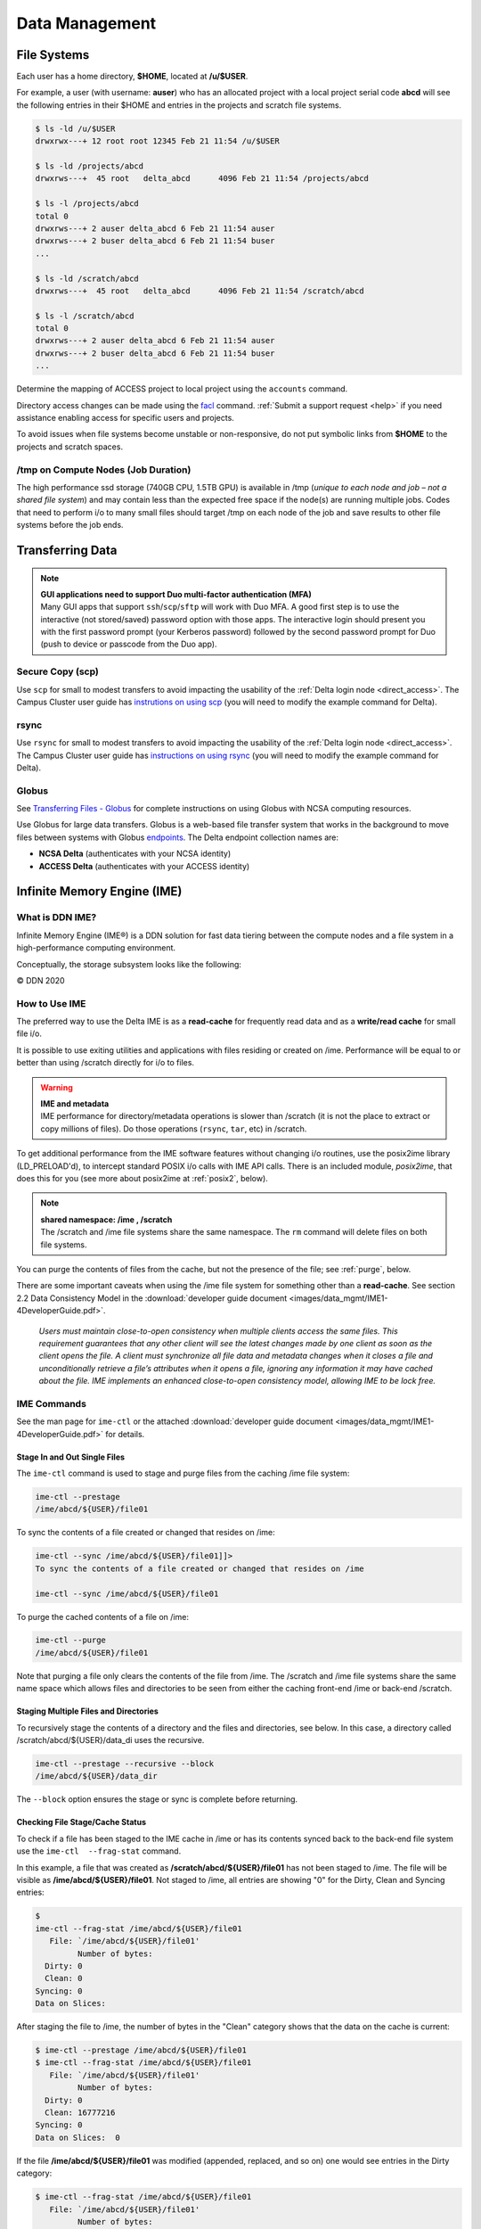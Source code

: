 Data Management
================

File Systems
----------------

Each user has a home directory, **$HOME**, located at **/u/$USER**.

For example, a user (with username: **auser**) who has an allocated project with a local project serial code **abcd** will see the following entries in their $HOME and entries in the projects and scratch file systems.

.. code-block:: bash

   $ ls -ld /u/$USER
   drwxrwx---+ 12 root root 12345 Feb 21 11:54 /u/$USER

   $ ls -ld /projects/abcd
   drwxrws---+  45 root   delta_abcd      4096 Feb 21 11:54 /projects/abcd

   $ ls -l /projects/abcd
   total 0
   drwxrws---+ 2 auser delta_abcd 6 Feb 21 11:54 auser
   drwxrws---+ 2 buser delta_abcd 6 Feb 21 11:54 buser
   ...

   $ ls -ld /scratch/abcd
   drwxrws---+  45 root   delta_abcd      4096 Feb 21 11:54 /scratch/abcd

   $ ls -l /scratch/abcd
   total 0
   drwxrws---+ 2 auser delta_abcd 6 Feb 21 11:54 auser
   drwxrws---+ 2 buser delta_abcd 6 Feb 21 11:54 buser
   ...

Determine the mapping of ACCESS project to local project using the ``accounts`` command.

Directory access changes can be made using the `facl <https://linux.die.net/man/1/setfacl>`_ command. 
:ref:`Submit a support request <help>` if you need assistance enabling access for specific users and projects.

To avoid issues when file systems become unstable or non-responsive, do not put symbolic links from **$HOME** to the projects and scratch spaces.

/tmp on Compute Nodes (Job Duration)
~~~~~~~~~~~~~~~~~~~~~~~~~~~~~~~~~~~~~~

The high performance ssd storage (740GB CPU, 1.5TB GPU) is available in /tmp (*unique to each node and job – not a shared file system*) and may contain less than the expected free space if the node(s) are running multiple jobs. 
Codes that need to perform i/o to many small files should target /tmp on each node of the job and save results to other file systems before the job ends.

.. _transfer:

Transferring Data
--------------------

.. note::

   | **GUI applications need to support Duo multi-factor authentication (MFA)**
   | Many GUI apps that support ``ssh``/``scp``/``sftp`` will work with Duo MFA. A good first step is to use the interactive (not stored/saved) password option with those apps. The interactive login should present you with the first password prompt (your Kerberos password) followed by the second password prompt for Duo (push to device or passcode from the Duo app).

Secure Copy (scp)
~~~~~~~~~~~~~~~~~~

Use ``scp`` for small to modest transfers to avoid impacting the usability of the :ref:`Delta login node <direct_access>`. The Campus Cluster user guide has `instrutions on using scp <https://docs.ncsa.illinois.edu/systems/icc/en/latest/user_guide/storage_data.html#cli-transfer-method-scp>`_ (you will need to modify the example command for Delta).

rsync
~~~~~~~~~~

Use ``rsync`` for small to modest transfers to avoid impacting the usability of the :ref:`Delta login node <direct_access>`. The Campus Cluster user guide has `instructions on using rsync <https://docs.ncsa.illinois.edu/systems/icc/en/latest/user_guide/storage_data.html#cli-transfer-method-rsync>`_ (you will need to modify the example command for Delta).

.. _transfer-globus:

Globus
~~~~~~~~~

See `Transferring Files - Globus <https://docs.ncsa.illinois.edu/en/proposed_changes/common/transfer.html#globus>`_ for complete instructions on using Globus with NCSA computing resources.

Use Globus for large data transfers. Globus is a web-based file transfer system that works in the background to move files between systems with Globus `endpoints <https://docs.globus.org/faq/globus-connect-endpoints/#what_is_an_endpoint>`_. 
The Delta endpoint collection names are: 

- **NCSA Delta** (authenticates with your NCSA identity)
- **ACCESS Delta** (authenticates with your ACCESS identity)

Infinite Memory Engine (IME)
-----------------------------------

What is DDN IME?
~~~~~~~~~~~~~~~~~

Infinite Memory Engine (IME®) is a DDN solution for fast data tiering between the compute nodes and a file system in a high-performance computing environment.

Conceptually, the storage subsystem looks like the following:

..  image:: images/data_mgmt/Delta_IME.png
    :alt: Storage subsystem
    :width: 400px

© DDN 2020

How to Use IME
~~~~~~~~~~~~~~~

The preferred way to use the Delta IME is as a **read-cache** for frequently read data and as a **write/read cache** for small file i/o.

It is possible to use exiting utilities and applications with files residing or created on /ime. 
Performance will be equal to or better than using /scratch directly for i/o to files.

.. warning::

   | **IME and metadata**
   | IME performance for directory/metadata operations is slower than /scratch (it is not the place to extract or copy millions of files). Do those operations (``rsync``, ``tar``, etc) in /scratch.

To get additional performance from the IME software features without changing i/o routines, use the posix2ime library (LD_PRELOAD'd), to intercept standard POSIX i/o calls with IME API calls. 
There is an included module, *posix2ime*, that does this for you (see more about posix2ime at :ref:`posix2`, below).

.. note::

   | **shared namespace: /ime , /scratch**
   | The /scratch and /ime file systems share the same namespace. The ``rm`` command will delete files on both file systems.

You can purge the contents of files from the cache, but not the presence of the file; see :ref:`purge`, below.

There are some important caveats when using the /ime file system for something other than a **read-cache**. See section 2.2 Data Consistency Model in the :download:`developer guide document <images/data_mgmt/IME1-4DeveloperGuide.pdf>`.

   *Users must maintain close-to-open consistency when multiple clients access the same files. 
   This requirement guarantees that any other client will see the latest changes made by one client as soon as the client opens the file. 
   A client must synchronize all file data and metadata changes when it closes a file and unconditionally retrieve a file’s attributes when it opens a file, ignoring any information it may have cached about the file. 
   IME implements an enhanced close-to-open consistency model, allowing IME to be lock free.*

IME Commands
~~~~~~~~~~~~~

See the man page for ``ime-ctl`` or the attached :download:`developer guide document <images/data_mgmt/IME1-4DeveloperGuide.pdf>` for details.

.. _purge:

Stage In and Out Single Files
$$$$$$$$$$$$$$$$$$$$$$$$$$$$$$$

The ``ime-ctl`` command is used to stage and purge files from the caching /ime file system:

.. code-block::

   ime-ctl --prestage 
   /ime/abcd/${USER}/file01

To sync the contents of a file created or changed that resides on /ime:

.. code-block::

   ime-ctl --sync /ime/abcd/${USER}/file01]]>
   To sync the contents of a file created or changed that resides on /ime

   ime-ctl --sync /ime/abcd/${USER}/file01

To purge the cached contents of a file on /ime:

.. code-block::

   ime-ctl --purge 
   /ime/abcd/${USER}/file01

Note that purging a file only clears the contents of the file from /ime.
The /scratch and /ime file systems share the same name space which allows files and directories to be seen from either the caching front-end /ime or back-end /scratch.

Staging Multiple Files and Directories
$$$$$$$$$$$$$$$$$$$$$$$$$$$$$$$$$$$$$$$$

To recursively stage the contents of a directory and the files and directories, see below. In this case, a directory called /scratch/abcd/${USER}/data_di uses the recursive.

.. code-block::

   ime-ctl --prestage --recursive --block 
   /ime/abcd/${USER}/data_dir

The ``--block`` option ensures the stage or sync is complete before returning.

Checking File Stage/Cache Status
$$$$$$$$$$$$$$$$$$$$$$$$$$$$$$$$$$

To check if a file has been staged to the IME cache in /ime or has its contents synced back to the back-end file system use the ``ime-ctl  --frag-stat`` command.

In this example, a file that was created as **/scratch/abcd/${USER}/file01** has not been staged to /ime. 
The file will be visible as **/ime/abcd/${USER}/file01**.
Not staged to /ime, all entries are showing "0" for the Dirty, Clean and Syncing entries:

.. code-block::

   $ 
   ime-ctl --frag-stat /ime/abcd/${USER}/file01
      File: `/ime/abcd/${USER}/file01'
            Number of bytes:
     Dirty: 0
     Clean: 0
   Syncing: 0
   Data on Slices:

After staging the file to /ime, the number of bytes in the "Clean" category shows that the data on the cache is current:

.. code-block::

   $ ime-ctl --prestage /ime/abcd/${USER}/file01
   $ ime-ctl --frag-stat /ime/abcd/${USER}/file01
      File: `/ime/abcd/${USER}/file01'
            Number of bytes:
     Dirty: 0
     Clean: 16777216
   Syncing: 0
   Data on Slices:  0

If the file **/ime/abcd/${USER}/file01** was modified (appended, replaced, and so on) one would see entries in the Dirty category:

.. code-block::

   $ ime-ctl --frag-stat /ime/abcd/${USER}/file01
      File: `/ime/abcd/${USER}/file01'
            Number of bytes:
     Dirty: 8388608
     Clean: 16777216
   Syncing: 0
   Data on Slices:  0

After using ``ime-ctl --sync`` to flush the changes to the back-end file system, the dirty entries will be back to 0:

.. code-block::

   $ ime-ctl --sync /ime/abcd/${USER}/file01
   $ ime-ctl --frag-stat /ime/abcd/${USER}/file01
      File: `/ime/abcd/${USER}/file01'
            Number of bytes:
     Dirty: 0
     Clean: 25165824
   Syncing: 0
   Data on Slices:  0

.. _posix2:

IME posix2ime Library
~~~~~~~~~~~~~~~~~~~~~~

The posix2ime module is available and loading it will LD_PRELOAD the library for your shell or batch script and all subsequent commands. 
The library is described at: `DDNStorage/posix_2_ime: POSIX to IME Native API (github.com) <https://github.com/DDNStorage/posix_2_ime>`_.

.. note::

   | **posix2ime requires dedicated nodes**
   | At this time, use of the posix2ime library requires dedicated (#SBATCH --exclusive) nodes for your job script or srun command.

.. code-block::

   #!/bin/bash 
   #SBATCH --mem=64g
   #SBATCH --nodes=4
   #SBATCH --ntasks-per-node=4
   #SBATCH --exclusive
   #SBATCH --cpus-per-task=16
   #SBATCH --partition=cpu
   #SBATCH --account=account_name    # <- match to a "Project" returned by the "accounts" command
   #SBATCH --time=00:15:00
   #SBATCH --job-name=posix2ime-ior-dedicated
    
   BFS_DIR=/scratch/bbka/arnoldg/ime_example
   IME_DIR=/ime/bbka/arnoldg/ime_example
   SAMPLE_INPUT_FILE=myinputfile
    
   # do many-files operations in /scratch before 
   # using ime: cd $BFS_DIR; tar xvf inputbundle.tar ...

   # bring the scratch directory into IME
   ime-ctl --recursive --block --prestage $IME_DIR

   # run the job/workflow in IME
   # do serialized commands (avoiding many-files types of operations)
   cd $IME_DIR
   stat $SAMPLE_INPUT_FILE

   # Use posix2ime for large block and/or parallel i/o 
   module load posix2ime
   time srun /u/arnoldg/ior/src/ior -F -b64m
   # turn off posix2ime
   unset LD_PRELOAD  # turns off posix2ime module

   # synchronize IME back out to the Scratch directory ( $BFS_DIR )
   ime-ctl --recursive --block --sync $IME_DIR

   exit
